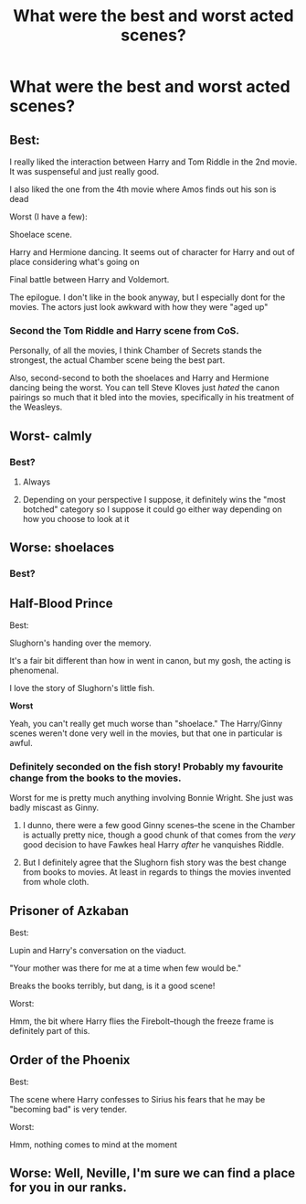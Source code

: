 #+TITLE: What were the best and worst acted scenes?

* What were the best and worst acted scenes?
:PROPERTIES:
:Author: tonosif
:Score: 1
:DateUnix: 1613274059.0
:DateShort: 2021-Feb-14
:FlairText: Discussion
:END:

** Best:

I really liked the interaction between Harry and Tom Riddle in the 2nd movie. It was suspenseful and just really good.

I also liked the one from the 4th movie where Amos finds out his son is dead

Worst (I have a few):

Shoelace scene.

Harry and Hermione dancing. It seems out of character for Harry and out of place considering what's going on

Final battle between Harry and Voldemort.

The epilogue. I don't like in the book anyway, but I especially dont for the movies. The actors just look awkward with how they were "aged up"
:PROPERTIES:
:Author: Crazycatgirl16
:Score: 19
:DateUnix: 1613275695.0
:DateShort: 2021-Feb-14
:END:

*** Second the Tom Riddle and Harry scene from CoS.

Personally, of all the movies, I think Chamber of Secrets stands the strongest, the actual Chamber scene being the best part.

Also, second-second to both the shoelaces and Harry and Hermione dancing being the worst. You can tell Steve Kloves just /hated/ the canon pairings so much that it bled into the movies, specifically in his treatment of the Weasleys.
:PROPERTIES:
:Author: EmMacca
:Score: 14
:DateUnix: 1613283760.0
:DateShort: 2021-Feb-14
:END:


** Worst- calmly
:PROPERTIES:
:Author: randomredditor12345
:Score: 11
:DateUnix: 1613286392.0
:DateShort: 2021-Feb-14
:END:

*** Best?
:PROPERTIES:
:Author: tonosif
:Score: 1
:DateUnix: 1613315287.0
:DateShort: 2021-Feb-14
:END:

**** Always
:PROPERTIES:
:Author: dggbrl
:Score: 3
:DateUnix: 1613387870.0
:DateShort: 2021-Feb-15
:END:


**** Depending on your perspective I suppose, it definitely wins the "most botched" category so I suppose it could go either way depending on how you choose to look at it
:PROPERTIES:
:Author: randomredditor12345
:Score: 2
:DateUnix: 1613315651.0
:DateShort: 2021-Feb-14
:END:


** Worse: shoelaces
:PROPERTIES:
:Author: KWrite1787
:Score: 7
:DateUnix: 1613275520.0
:DateShort: 2021-Feb-14
:END:

*** Best?
:PROPERTIES:
:Author: tonosif
:Score: 1
:DateUnix: 1613275540.0
:DateShort: 2021-Feb-14
:END:


** *Half-Blood Prince*

Best:

Slughorn's handing over the memory.

It's a fair bit different than how in went in canon, but my gosh, the acting is phenomenal.

I love the story of Slughorn's little fish.

*Worst*

Yeah, you can't really get much worse than "shoelace." The Harry/Ginny scenes weren't done very well in the movies, but that one in particular is awful.
:PROPERTIES:
:Author: CryptidGrimnoir
:Score: 7
:DateUnix: 1613306701.0
:DateShort: 2021-Feb-14
:END:

*** Definitely seconded on the fish story! Probably my favourite change from the books to the movies.

Worst for me is pretty much anything involving Bonnie Wright. She just was badly miscast as Ginny.
:PROPERTIES:
:Author: ObserveFlyingToast
:Score: 2
:DateUnix: 1613335617.0
:DateShort: 2021-Feb-15
:END:

**** I dunno, there were a few good Ginny scenes--the scene in the Chamber is actually pretty nice, though a good chunk of that comes from the /very/ good decision to have Fawkes heal Harry /after/ he vanquishes Riddle.
:PROPERTIES:
:Author: CryptidGrimnoir
:Score: 1
:DateUnix: 1613335716.0
:DateShort: 2021-Feb-15
:END:


**** But I definitely agree that the Slughorn fish story was the best change from books to movies. At least in regards to things the movies invented from whole cloth.
:PROPERTIES:
:Author: CryptidGrimnoir
:Score: 1
:DateUnix: 1613335752.0
:DateShort: 2021-Feb-15
:END:


** *Prisoner of Azkaban*

Best:

Lupin and Harry's conversation on the viaduct.

"Your mother was there for me at a time when few would be."

Breaks the books terribly, but dang, is it a good scene!

Worst:

Hmm, the bit where Harry flies the Firebolt--though the freeze frame is definitely part of this.
:PROPERTIES:
:Author: CryptidGrimnoir
:Score: 4
:DateUnix: 1613307155.0
:DateShort: 2021-Feb-14
:END:


** *Order of the Phoenix*

Best:

The scene where Harry confesses to Sirius his fears that he may be "becoming bad" is very tender.

Worst:

Hmm, nothing comes to mind at the moment
:PROPERTIES:
:Author: CryptidGrimnoir
:Score: 5
:DateUnix: 1613307046.0
:DateShort: 2021-Feb-14
:END:


** Worse: Well, Neville, I'm sure we can find a place for you in our ranks.
:PROPERTIES:
:Author: dggbrl
:Score: 2
:DateUnix: 1613387938.0
:DateShort: 2021-Feb-15
:END:
